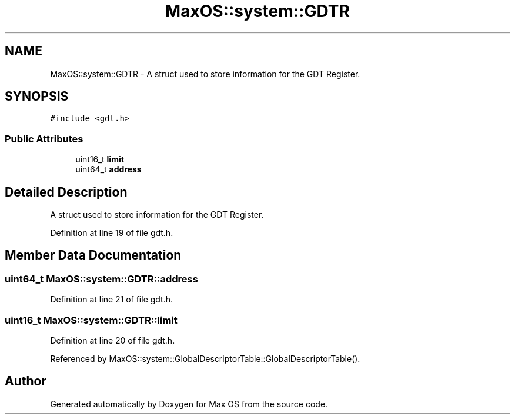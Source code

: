 .TH "MaxOS::system::GDTR" 3 "Mon Jan 29 2024" "Version 0.1" "Max OS" \" -*- nroff -*-
.ad l
.nh
.SH NAME
MaxOS::system::GDTR \- A struct used to store information for the GDT Register\&.  

.SH SYNOPSIS
.br
.PP
.PP
\fC#include <gdt\&.h>\fP
.SS "Public Attributes"

.in +1c
.ti -1c
.RI "uint16_t \fBlimit\fP"
.br
.ti -1c
.RI "uint64_t \fBaddress\fP"
.br
.in -1c
.SH "Detailed Description"
.PP 
A struct used to store information for the GDT Register\&. 
.PP
Definition at line 19 of file gdt\&.h\&.
.SH "Member Data Documentation"
.PP 
.SS "uint64_t MaxOS::system::GDTR::address"

.PP
Definition at line 21 of file gdt\&.h\&.
.SS "uint16_t MaxOS::system::GDTR::limit"

.PP
Definition at line 20 of file gdt\&.h\&.
.PP
Referenced by MaxOS::system::GlobalDescriptorTable::GlobalDescriptorTable()\&.

.SH "Author"
.PP 
Generated automatically by Doxygen for Max OS from the source code\&.
